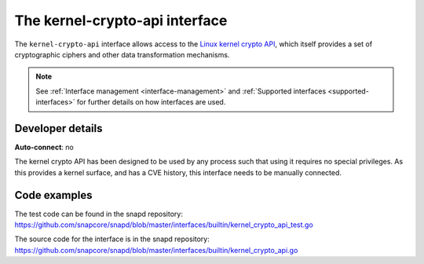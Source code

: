 .. 26503.md

.. _the-kernel-crypto-api-interface:

The kernel-crypto-api interface
===============================

The ``kernel-crypto-api`` interface allows access to the `Linux kernel crypto API <https://www.kernel.org/doc/html/v4.11/crypto/index.html>`__, which itself provides a set of cryptographic ciphers and other data transformation mechanisms.

.. note::

   See :ref:`Interface management <interface-management>` and :ref:`Supported interfaces <supported-interfaces>` for further details on how interfaces are used.


Developer details
-----------------

**Auto-connect**: no

The kernel crypto API has been designed to be used by any process such that using it requires no special privileges. As this provides a kernel surface, and has a CVE history, this interface needs to be manually connected.

Code examples
-------------

The test code can be found in the snapd repository: https://github.com/snapcore/snapd/blob/master/interfaces/builtin/kernel_crypto_api_test.go

The source code for the interface is in the snapd repository: https://github.com/snapcore/snapd/blob/master/interfaces/builtin/kernel_crypto_api.go
